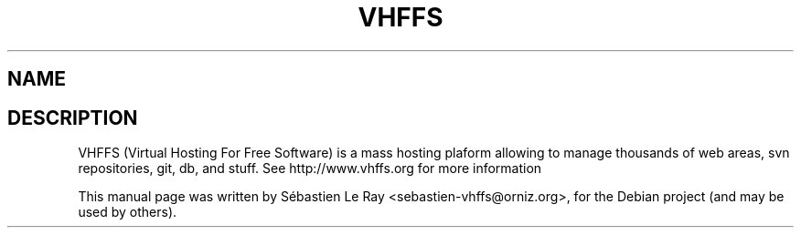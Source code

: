 .\"                                      Hey, EMACS: -*- nroff -*-
.\" First parameter, NAME, should be all caps
.\" Second parameter, SECTION, should be 1-8, maybe w/ subsection
.\" other parameters are allowed: see man(7), man(1)
.TH VHFFS 7 "June 12, 2009"
.\" Please adjust this date whenever revising the manpage.
.\"
.\" Some roff macros, for reference:
.\" .nh        disable hyphenation
.\" .hy        enable hyphenation
.\" .ad l      left justify
.\" .ad b      justify to both left and right margins
.\" .nf        disable filling
.\" .fi        enable filling
.\" .br        insert line break
.\" .sp <n>    insert n+1 empty lines
.\" for manpage-specific macros, see man(7)
.SH NAME
.SH DESCRIPTION
VHFFS (Virtual Hosting For Free Software) is a mass hosting
plaform allowing to manage thousands of web areas, svn repositories,
git, db, and stuff.
See http://www.vhffs.org for more information
.PP
This manual page was written by Sébastien Le Ray <sebastien-vhffs@orniz.org>,
for the Debian project (and may be used by others).
